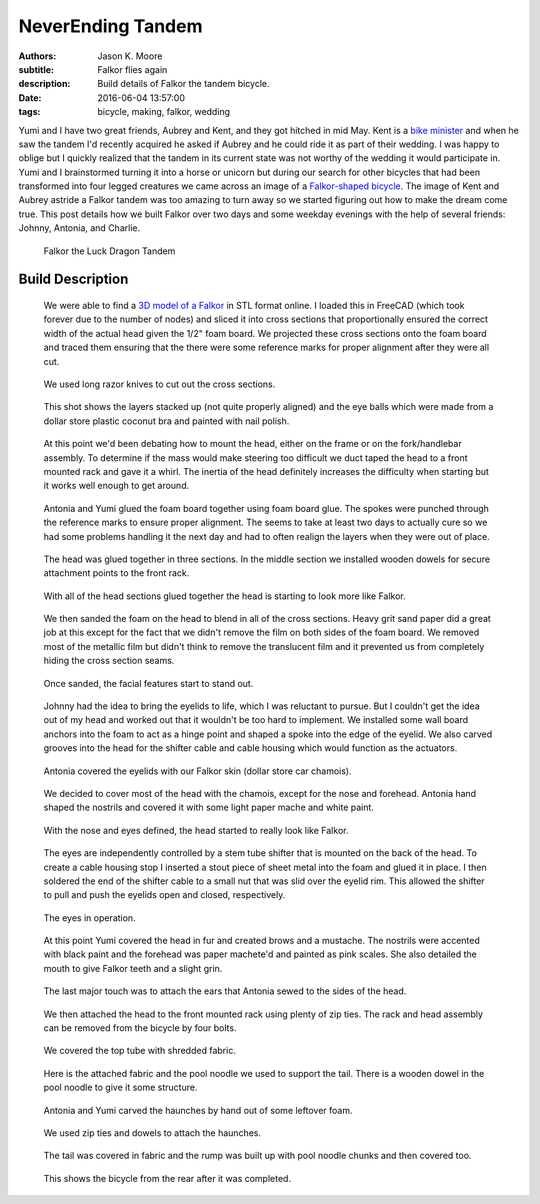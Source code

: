 ==================
NeverEnding Tandem
==================

:authors: Jason K. Moore
:subtitle: Falkor flies again
:description: Build details of Falkor the tandem bicycle.
:date: 2016-06-04 13:57:00
:tags: bicycle, making, falkor, wedding

Yumi and I have two great friends, Aubrey and Kent, and they got hitched in mid
May. Kent is a `bike minister`_ and when he saw the tandem I'd recently
acquired he asked if Aubrey and he could ride it as part of their wedding. I
was happy to oblige but I quickly realized that the tandem in its current state
was not worthy of the wedding it would participate in. Yumi and I brainstormed
turning it into a horse or unicorn but during our search for other bicycles
that had been transformed into four legged creatures we came across an image of
a `Falkor-shaped bicycle`_. The image of Kent and Aubrey astride a Falkor
tandem was too amazing to turn away so we started figuring out how to make the
dream come true. This post details how we built Falkor over two days and some
weekday evenings with the help of several friends: Johnny, Antonia, and
Charlie.

.. _bike minister: http://davisbikecollective.org/
.. _Falkor-shaped bicycle: https://pbs.twimg.com/media/BAFx85ACYAA9-p0.jpg

.. figure:: https://objects-us-east-1.dream.io/moorepants.info/falkor-00.jpg
   :class: img-rounded

   Falkor the Luck Dragon Tandem

Build Description
=================

.. figure:: https://objects-us-east-1.dream.io/moorepants.info/falkor-01.jpg
   :class: img-rounded

   We were able to find a `3D model of a Falkor`_ in STL format online. I
   loaded this in FreeCAD (which took forever due to the number of nodes) and
   sliced it into cross sections that proportionally ensured the correct width
   of the actual head given the 1/2" foam board. We projected these cross
   sections onto the foam board and traced them ensuring that the there were
   some reference marks for proper alignment after they were all cut.

.. _3D model of a Falkor: http://www.123dapp.com/3dcr-Creature/Falcor-the-Luck-Dragon/1502912

.. figure:: https://objects-us-east-1.dream.io/moorepants.info/falkor-02.jpg

   We used long razor knives to cut out the cross sections.

.. figure:: https://objects-us-east-1.dream.io/moorepants.info/falkor-03.jpg

   This shot shows the layers stacked up (not quite properly aligned) and the
   eye balls which were made from a dollar store plastic coconut bra and
   painted with nail polish.

.. figure:: https://objects-us-east-1.dream.io/moorepants.info/falkor-04.jpg

   At this point we'd been debating how to mount the head, either on the frame
   or on the fork/handlebar assembly. To determine if the mass would make
   steering too difficult we duct taped the head to a front mounted rack and
   gave it a whirl. The inertia of the head definitely increases the difficulty
   when starting but it works well enough to get around.

.. figure:: https://objects-us-east-1.dream.io/moorepants.info/falkor-05.jpg

   Antonia and Yumi glued the foam board together using foam board glue. The
   spokes were punched through the reference marks to ensure proper alignment.
   The seems to take at least two days to actually cure so we had some problems
   handling it the next day and had to often realign the layers when they were
   out of place.

.. figure:: https://objects-us-east-1.dream.io/moorepants.info/falkor-06.jpg

   The head was glued together in three sections. In the middle section we
   installed wooden dowels for secure attachment points to the front rack.

.. figure:: https://objects-us-east-1.dream.io/moorepants.info/falkor-07.jpg

   With all of the head sections glued together the head is starting to look
   more like Falkor.

.. figure:: https://objects-us-east-1.dream.io/moorepants.info/falkor-08.jpg

   We then sanded the foam on the head to blend in all of the cross sections.
   Heavy grit sand paper did a great job at this except for the fact that we
   didn't remove the film on both sides of the foam board. We removed most of
   the metallic film but didn't think to remove the translucent film and it
   prevented us from completely hiding the cross section seams.

.. figure:: https://objects-us-east-1.dream.io/moorepants.info/falkor-09.jpg

   Once sanded, the facial features start to stand out.

.. figure:: https://objects-us-east-1.dream.io/moorepants.info/falkor-10.jpg

   Johnny had the idea to bring the eyelids to life, which I was reluctant to
   pursue. But I couldn't get the idea out of my head and worked out that it
   wouldn't be too hard to implement. We installed some wall board anchors into
   the foam to act as a hinge point and shaped a spoke into the edge of the
   eyelid. We also carved grooves into the head for the shifter cable and cable
   housing which would function as the actuators.

.. figure:: https://objects-us-east-1.dream.io/moorepants.info/falkor-11.jpg

   Antonia covered the eyelids with our Falkor skin (dollar store car chamois).

.. figure:: https://objects-us-east-1.dream.io/moorepants.info/falkor-12.jpg

   We decided to cover most of the head with the chamois, except for the nose
   and forehead. Antonia hand shaped the nostrils and covered it with some
   light paper mache and white paint.

.. figure:: https://objects-us-east-1.dream.io/moorepants.info/falkor-13.jpg

   With the nose and eyes defined, the head started to really look like Falkor.

.. figure:: https://objects-us-east-1.dream.io/moorepants.info/falkor-14.jpg

   The eyes are independently controlled by a stem tube shifter that is mounted
   on the back of the head. To create a cable housing stop I inserted a stout
   piece of sheet metal into the foam and glued it in place. I then soldered
   the end of the shifter cable to a small nut that was slid over the eyelid
   rim. This allowed the shifter to pull and push the eyelids open and closed,
   respectively.

.. figure:: https://objects-us-east-1.dream.io/moorepants.info/falkor-eyes.gif

   The eyes in operation.

.. figure:: https://objects-us-east-1.dream.io/moorepants.info/falkor-15.jpg

   At this point Yumi covered the head in fur and created brows and a mustache.
   The nostrils were accented with black paint and the forehead was paper
   machete'd and painted as pink scales. She also detailed the mouth to give
   Falkor teeth and a slight grin.

.. figure:: https://objects-us-east-1.dream.io/moorepants.info/falkor-16.jpg

   The last major touch was to attach the ears that Antonia sewed to the sides
   of the head.

.. figure:: https://objects-us-east-1.dream.io/moorepants.info/falkor-17.jpg

   We then attached the head to the front mounted rack using plenty of zip
   ties. The rack and head assembly can be removed from the bicycle by four
   bolts.

.. figure:: https://objects-us-east-1.dream.io/moorepants.info/falkor-18.jpg

   We covered the top tube with shredded fabric.

.. figure:: https://objects-us-east-1.dream.io/moorepants.info/falkor-19.jpg

   Here is the attached fabric and the pool noodle we used to support the tail.
   There is a wooden dowel in the pool noodle to give it some structure.

.. figure:: https://objects-us-east-1.dream.io/moorepants.info/falkor-20.jpg

   Antonia and Yumi carved the haunches by hand out of some leftover foam.

.. figure:: https://objects-us-east-1.dream.io/moorepants.info/falkor-21.jpg

   We used zip ties and dowels to attach the haunches.

.. figure:: https://objects-us-east-1.dream.io/moorepants.info/falkor-22.jpg

   The tail was covered in fabric and the rump was built up with pool noodle
   chunks and then covered too.

.. figure:: https://objects-us-east-1.dream.io/moorepants.info/falkor-23.jpg

   This shows the bicycle from the rear after it was completed.
